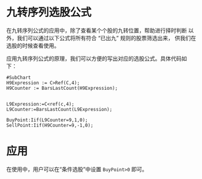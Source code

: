 * 九转序列选股公式

  在九转序列公式的应用中，除了查看某个个股的九转位置，帮助进行择时判断
  以外，我们可以通过以下公式将所有符合 “已出九” 规则的股票筛选出来，
  供我们在选股的时候查看使用。

  应用九转序列公式的原理，我们可以方便的写出对应的选股公式。具体代码如
  下：

  #+BEGIN_SRC vbs :tangle yes
    #SubChart
    H9Expression := C>Ref(C,4);
    H9Counter := BarsLastCount(H9Expression);


    L9Expression:=C<ref(c,4);
    L9Counter:=BarsLastCount(L9Expression);

    BuyPoint:Iif(L9Counter=9,1,0);
    SellPoint:Iif(H9Counter=9,-1,0);
  #+END_SRC

* 应用

  在使用中，用户可以在“条件选股”中设置 ~BuyPoint>0~ 即可。

